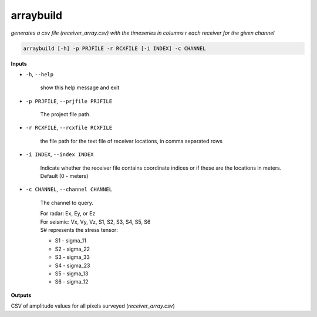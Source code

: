 arraybuild
###################

*generates a csv file (receiver_array.csv) with the timeseries in columns*
*r each receiver for the given channel*

.. code-block:: bash

    arraybuild [-h] -p PRJFILE -r RCXFILE [-i INDEX] -c CHANNEL

**Inputs**

* ``-h``, ``--help``

    show this help message and exit

* ``-p PRJFILE``, ``--prjfile PRJFILE``

    The project file path.

* ``-r RCXFILE``, ``--rcxfile RCXFILE``

    the file path for the text file of receiver locations, in comma separated rows

* ``-i INDEX``, ``--index INDEX``

    Indicate whether the receiver file contains coordinate
    indices or if these are the locations in meters.
    Default (0 - meters)

* ``-c CHANNEL``, ``--channel CHANNEL``

    The channel to query.

    | For radar: Ex, Ey, or Ez
    | For seismic: Vx, Vy, Vz, S1, S2, S3, S4, S5, S6
    | S# represents the stress tensor:

    * S1 - sigma_11
    * S2 - sigma_22
    * S3 - sigma_33
    * S4 - sigma_23
    * S5 - sigma_13
    * S6 - sigma_12


**Outputs**

CSV of amplitude values for all pixels surveyed (*receiver_array.csv*)
